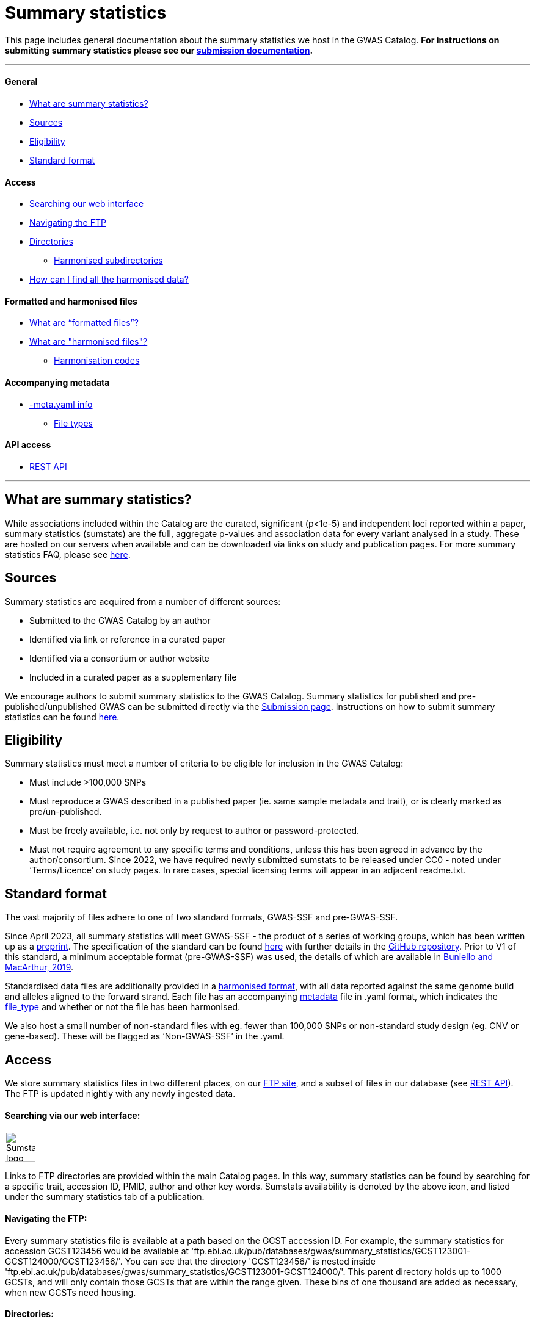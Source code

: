 = Summary statistics 

:imagesdir: ../images

This page includes general documentation about the summary statistics we host in the GWAS Catalog. **For instructions on submitting summary statistics please see our https://www.ebi.ac.uk/gwas/docs/submission[submission documentation].**

'''
==== General

- <<What are summary statistics?, What are summary statistics?>>

- <<Sources,Sources>>

- <<Eligibility,Eligibility>>

- <<Standard format,Standard format>>

==== Access

- <<Searching via our web interface:,Searching our web interface>>

- <<Navigating the FTP:,Navigating the FTP>>

- <<Directories:,Directories>>

* <<Harmonised subdirectories:,Harmonised subdirectories>>

- <<How can I find all the harmonised data?,How can I find all the harmonised data?>>

==== Formatted and harmonised files

- <<What are “formatted files”?,What are “formatted files”?>>

- <<What are "harmonised files"?,What are "harmonised files"?>>

* <<Harmonisation codes,Harmonisation codes>>

==== Accompanying metadata

- <<Accompanying metadata (-meta.yaml),-meta.yaml info>>

* <<File_types:,File types>>

==== API access

- <<REST API,REST API>>

'''
== What are summary statistics?

While associations included within the Catalog are the curated, significant (p<1e-5) and independent loci reported within a paper, summary statistics (sumstats) are the full, aggregate p-values and association data for every variant analysed in a study. These are hosted on our servers when available and can be downloaded via links on study and publication pages.
For more summary statistics FAQ, please see https://www.ebi.ac.uk/gwas/docs/faq#faq-H1[here].

== Sources

Summary statistics are acquired from a number of different sources:

* Submitted to the GWAS Catalog by an author
* Identified via link or reference in a curated paper
* Identified via a consortium or author website
* Included in a curated paper as a supplementary file

We encourage authors to submit summary statistics to the GWAS Catalog. Summary statistics for published and pre-published/unpublished GWAS can be submitted directly via the http://www.ebi.ac.uk/gwas/deposition[Submission page]. Instructions on how to submit summary statistics can be found https://www.ebi.ac.uk/gwas/docs/submission[here].

== Eligibility

Summary statistics must meet a number of criteria to be eligible for inclusion in the GWAS Catalog:

* Must include >100,000 SNPs
* Must reproduce a GWAS described in a published paper (ie. same sample metadata and trait), or is clearly marked as pre/un-published.
* Must be freely available, i.e. not only by request to author or password-protected.
* Must not require agreement to any specific terms and conditions, unless this has been agreed in advance by the author/consortium. Since 2022, we have required newly submitted sumstats to be released under CC0 - noted under ‘Terms/Licence’ on study pages. In rare cases, special licensing terms will appear in an adjacent readme.txt.

== Standard format
The vast majority of files adhere to one of two standard formats, GWAS-SSF and pre-GWAS-SSF. 

Since April 2023, all summary statistics will meet GWAS-SSF - the product of a series of working groups, which has been written up as a https://www.biorxiv.org/content/10.1101/2022.07.15.500230v2[preprint]. The specification of the standard can be found https://github.com/EBISPOT/gwas-summary-statistics-standard/blob/master/gwas-ssf_v1.0.0.pdf[here] with further details in the https://github.com/EBISPOT/gwas-summary-statistics-standard[GitHub repository]. Prior to V1 of this standard, a minimum acceptable format (pre-GWAS-SSF) was used, the details of which are available in https://www.ncbi.nlm.nih.gov/pmc/articles/PMC6323933/[Buniello and MacArthur, 2019].

Standardised data files are additionally provided in a <<What are harmonised files?,harmonised format>>, with all data reported against the same genome build and alleles aligned to the forward strand. Each file has an accompanying <<Accompanying metadata (-meta.yaml),metadata>> file in .yaml format, which indicates the <<File_types:,file_type>> and whether or not the file has been harmonised. 

We also host a small number of non-standard files with eg. fewer than 100,000 SNPs or  non-standard study design (eg. CNV or gene-based). These will be flagged as ‘Non-GWAS-SSF’ in the .yaml.

== Access

We store summary statistics files in two different places, on our https://ftp.ebi.ac.uk/pub/databases/gwas/summary_statistics/[FTP site], and a subset of files in our database (see <<REST API,REST API>>). The FTP is updated nightly with any newly ingested data.

==== Searching via our web interface: 

image:sumstats_logo.png[Sumstats logo,50]

Links to FTP directories are provided within the main Catalog pages. In this way, summary statistics can be found by searching for a specific trait, accession ID, PMID, author and other key words. Sumstats availability is denoted by the above icon, and listed under the summary statistics tab of a publication. 


==== Navigating the FTP:

Every summary statistics file is available at a path based on the GCST accession ID. For example, the summary statistics for accession GCST123456 would be available at 'ftp.ebi.ac.uk/pub/databases/gwas/summary_statistics/GCST123001-GCST124000/GCST123456/'. You can see that the directory 'GCST123456/' is nested inside 'ftp.ebi.ac.uk/pub/databases/gwas/summary_statistics/GCST123001-GCST124000/'. This parent directory holds up to 1000 GCSTs, and will only contain those GCSTs that are within the range given. These bins of one thousand are added as necessary, when new GCSTs need housing.

==== Directories:

Each accession ID directory contains:

* The original sumstats file .tsv
* A metadata .yaml
* A separate readme, if provided .txt (newer folders will hold this under ‘author_notes’ inside the .yaml)
* When possible, and once processed, a harmonised directory

==== Harmonised subdirectories:

**The latest version of the harmonisation pipeline was released in 2023.** All files harmonised under this version, eg. https://ftp.ebi.ac.uk/pub/databases/gwas/summary_statistics/GCST90270001-GCST90271000/GCST90270927/[GCST90270927] contain a ‘/harmonised’ directory with the following contents:

* A harmonised version of the raw file. .h.tsv (see <<What are harmonised files?,What are harmonised files?>>)
* An index file .tbi
* A log file .log
* A metadata file .yaml

**For files harmonised before 2023,** eg https://ftp.ebi.ac.uk/pub/databases/gwas/summary_statistics/GCST90001001-GCST90002000/GCST90001686/[GCST90001686], the harmonised folder will contain:

* A formatted version of the raw file - with standardised headers .f.tsv (see <<What are “formatted files”?,What are "formatted files"?>>)
* A harmonised version of the formatted file .h.tsv
* A metadata file .yaml

In some cases, there will be no harmonised directory due to incompatibility with our pipeline. These will be marked out with ‘Non-GWAS-SSF’ under file_type in the .yaml. If the file type is GWAS-SSF or pre-GWAS-SSF and there is no harmonised file, it is likely awaiting harmonisation, please check back at a later date.

==== How can I find all the harmonised data?

Harmonised summary statistics are released daily and a text file listing all of the harmonised studies is available on the FTP at the following location: https://ftp.ebi.ac.uk/pub/databases/gwas/summary_statistics/harmonised_list.txt. This text file is updated on a nightly basis.

== What are “formatted files”?

Prior to the GWAS Catalog accepting direct submissions, summary statistics files were formatted by scientific curators using a semi-automated process. Where the formatted files are available, they are nested within the 'harmonised' subdirectory with the ‘*.f.tsv.gz’ suffix (https://ftp.ebi.ac.uk/pub/databases/gwas/summary_statistics/GCST90001001-GCST90002000/GCST90001686/harmonised/[example]). These files will not be available for newer submitted content because those datasets have already been formatted by the authors.
During the formatting process data were not manipulated but the headers were converted to a consistent format across all summary statistics files.

== What are "harmonised files"?

Sumstats files are harmonised using an automated link:https://github.com/EBISPOT/gwas-sumstats-harmoniser[pipeline], which is detailed below. By 'harmonised' we mean that all genomic position data will be reported against the same and latest genome build. Missing chromosome, base pair location and variant ID data that can be inferred, will be. Furthermore, where possible, alleles are also orientated to the forward strand.

The harmonisation process is the following:

. Mapping variant IDs to locations (method used is reported in the ‘hm_coordinate_conversion’ field in the harmonised data file)
.. Update base pair location value by mapping rsID using Ensembl (currently v95) (‘hm_coordinate_conversion’ = ‘rs’);  or
.. if above not possible, liftover base pair location to latest genome build (‘hm_coordinate_conversion’ = ‘lo’); or
.. if above not possible, remove variant from file.

. Orientation (link:https://github.com/opentargets/sumstat_harmoniser[Open Targets project])
.. Infer the orientation of palindromic variants. Palindromic variants are alleles on the forward strand which are the same as on the reverse strand. We infer the orientations of palindromic variants according to the strand consensus.
... Firstly, we randomly select 10% of sites. The effect and other alleles are compared with counterpart alternative and reference alleles in the Ensembl VCF references to identify the strand of the non-palindromic variants (forward or reverse) .
... The forward strand consensus can be calculated by forward/(forward+reverse) or reverse/(forward+reverse). To avoid any possibility of sampling bias:
* If the rate  ≥ 0.995,  the following harmonisation steps on the palindromic variants are inferred as on the forward (or reverse) strand;
* If the rate is the range of (0.995,0.9), this rate is recalculated by all non-palindromic variants in the data. The palindromic variants can be inferred as forward (or reverse) if the recalculated rate > 0.99, otherwise palindromic variants are dropped for harmonisation;
* If the rate ≤ 0.9,  palindromic variants are dropped in the following harmonisation step.
.. Variant harmonisation: Using chromosome, base pair location and the effect and other alleles, query each variant against the Ensembl VCF reference to harmonise as appropriate by either:
... keeping record as is because:
* it is already correctly orientated
... orientating to reference strand:
* reverse complement the effect and other alleles
... flipping the effect and other alleles
* because the effect and other alleles are flipped in the reference
* this also means the beta, odds ratio, 95% CI and effect allele frequency are inverted
... a combination of the orientating and flipping the alleles.
... replace with NA because:
* There is no counterpart record in the reference VCF file.

. Filtering and QC
.. Variant ID is set to variant IDs found by step (2).
.. Records without a valid value for variant ID, chromosome, base pair location and p-value are removed.

. Harmonisation result: For each input file, harmonisation generates three outputs:
.. The harmonisation result (*.h.tsv.gz)
* represents harmonised mandatory columns in a https://github.com/EBISPOT/gwas-summary-statistics-standard/blob/master/gwas-ssf_v0.1-draft.pdf[specific order] and other columns in the original order. 
* contains a new column named harmonisation code is assigned to each record indicating the harmonisation process that was performed (note that currently any processes involving 'Infer strand' are not being used).
* is sorted by chr and position and compressed using bgzip
.. An index file (*.h.tsv.gz.tbi) 
* A tabix index file of the harmonisation result for quick data retrieve purposes
.. A report file (report.txt) summarises:
* the reference VCF file used in harmonisation.
* process on the palindromic variants
* percentage of variants dropped in the qc step
* percentage of variants that are successfully harmonised or failed
.. A metadata YAML file (*.h.tsv.gz-meta.yaml) for the harmonised data file. 

==== Harmonisation codes

[%header, cols="1*>,10"]
|===
|Code
|Description of process

|1
|Palindromic; Infer strand; Forward strand; Alleles correct

|2
|Palindromic; Infer strand; Forward strand; Flipped alleles

|3
|Palindromic; Infer strand; Reverse strand; Alleles correct

|4
|Palindromic; Infer strand; Reverse strand; Flipped alleles

|5
|Palindromic; Assume forward strand; Alleles correct

|6
|Palindromic; Assume forward strand; Flipped alleles

|7
|Palindromic; Assume reverse strand; Alleles correct

|8
|Palindromic; Assume reverse strand; Flipped alleles

|9
|Palindromic; Drop palindromic; Not orientated

|10
|Forward strand; Alleles correct

|11
|Forward strand; Flipped alleles

|12
|Reverse strand; Alleles correct

|13
|Reverse strand; Flipped alleles

|14
|Required fields are not known; Not orientated

|15
|No matching variants in reference VCF; Not orientated

|16
|Multiple matching variants in reference VCF; Not orientated

|17
|Palindromic; Infer strand; EAF or reference VCF AF not known; Not orientated

|18
|Palindromic; Infer strand; EAF < specified minor allele frequency threshold; Not orientated
|===

Harmonised data files conform to the standard but there are some additional points to mention:

. Where possible, data are sorted by chromosome and base pair location
. Where possible, a <data_file>.tbi file is available to enable access to a specified genomic region using tabix (link)
. A running report from the harmonisation is available with the harmonised file on the FTP
. A field in the data file, ‘‘hm_coordinate_conversion’’, signifies whether the position was mapped using rsID (‘rs’) lookup or liftOver (‘lo’).

There may be differences between the data available on the FTP site compared to the database where number rounding has taken place. In the database, chromosome values of 'X', 'Y' and 'MT' will appear as 23, 24 and 25, respectively.

== Accompanying metadata (-meta.yaml)
Metadata are provided in a computer and human readable YAML file adjacent to the data file, suffixed with -meta.yaml. So where the data file is called GCST123456.tsv.gz, the metadata can be found with the name GCST123456.tsv.gz-meta.yaml. 

*Metadata definitions:*
[options="header"]
|=============================================================================================================================================================
|  *Field*                   |  *Description*                  |  *Data type and values*                  |  *Mandatory*                    |  *Example*                                                                                                              
|--------------------------|----------------------------------|------------------|----------------|-------------------------------------
|  # *Study meta-data* |                                                                                      |                                                           |                                       |                                                                                                                       
|  gwas_id                           |  GWAS Catalog accession ID                                                           |  Text string                                              |  Yes                                  |  GCST90244057                                                                                                         
|  author_notes                      |  Additional information about this study from the author                             |  Text string                                              |  No                                   |  File contains GWAS summary statistics from a meta-analysis of NMR metabolic traits in up to 33 cohorts.              
|  gwas_catalog_api                  |  GWAS catalog REST API link                                                          |  Text string                                              |  Yes                                  |  https://www.ebi.ac.uk/gwas/rest/api/studies/GCST90244057
|  date_metadata_last_modified       |  The latest date that metadata YAML file was modified                                |  date                                                     |  Yes                                  |  2023-11-28                                                                                                           
|  # *Trait Information*              |                                                                                      |                                                           |                                       |                                                                                                                       
|  trait_description                 |  Author reported trait description                                                   |  Text string (multiple possible)                          |  Yes                                  |  Body mass index                                                                                                      
|  ontology_mapping                  |  Short form ontology terms describing the trait                                      |  Text string (multiple possible)                          |  No                                   |   EFO_0004918                                                                                                         
|  # *Genotyping Information*         |                                                                                      |                                                           |                                       |                                                                                                                       
|  genome_assembly                   |  Genome assembly for the summary statistics.                                         |  GRCh/NCBI/UCSC value                                     |  Yes                                  |  GRCh37                                                                                                               
|  coordinate_system                 |  Coordinate system used for the summary statistics                                   |  Text String (1-based or 0-based)                         |  No                                   |  1-based                                                                                                              
|  genotyping_technology             |  Method(s) used to genotype variants in the discovery stage.                         |  Text string (multiple possible)                          |  Yes                                  |   Genome-wide genotyping array                                                                                        
|  imputation_panel                  |  Panel used for imputation                                                           |  Text string                                              |  No                                   |  HRC + UK10K                                                                                                          
|  imputation_software               |  Software used for imputation                                                        |  Text string                                              |  No                                   |  SHAPEIT3 + IMPUTE4                                                                                                   
|  # *Sample Information*             |                                                                                      |                                                           |                                       |                                                                                                                       
|  sample_ancestry_category          |  Broad ancestry category that best describes the sample.                             |  Text string                                              |  Yes                                  |  European                                                                                                             
|  sample_ancestry                   |  The most detailed ancestry descriptor(s) for the sample.                            |  Text string (multiple possible)                          |  Yes                                  |  Finnish                                                                                              
|  sample_size                       |  Sample size                                                                         |  Integer                                                  |  Yes                                  | 27006                                                                                                                 
|  ancestry_method                   |  Method used to determine sample ancestry e.g. self-reported/genetically determined  |  Text string (multiple possible)                          |  No                                   |  self-reported                                                                                                        
|  case_control_study                |  Flag whether the study is a case-control study                                      |  Boolean                                                  |  No (default is false)                |  true                                                                                                                 
|  case_count                        |  Number of cases for case/control study                                              |  Integer                                                  |  No, unless caseControlStudy is true  | 27006                                                                                                                 
|  control_count                     |  Number of controls for case/control study                                           |  Integer                                                  |  No, unless caseControlStudy is true  | 27006                                                                                                                 
|  sex                               |  To indicate a sex-stratified analysis                                               |  M (for male), F (for female), combined or NR if unknown  |  No                                   |  combined                                                                                                             
|  # *Summary Statistic information*  |                                                                                      |                                                           |                                       |                                                                                                                       
|  data_file_name                    |  The name of the summary statistics file                                             |  Text string                                              |  Yes                                  |  GCST90244057_buildGRCh37.tsv                                                                                         
|  file_type                         |  The format of the summary statistics file                                           |  "GWAS-SSF v1.0", "pre-GWAS-SSF", "non-GWAS-SSF"          |  Yes                                  |  GWAS-SSF v1.0                                                                                                        
|  data_file_md5sum                  |  The md5 checksum of the summary statistics file.                                    |  Text string                                              |  Yes                                  |  0ec56396f89edcc21a3d5a25a6fa993d                                                                                     
|  analysis_software                 |  Software and version used for the association analysis                              |  Text string (multiple possible)                          |  Yes if p-values of 0 given           |  REGENIE                                                                                                              
|  adjusted_covariates               |  Any covariates the GWAS is adjusted for                                             |  Text string (multiple possible)                          |  No                                   |   sex                                                                                                                 
|  minor_allele_freq_lower_limit     |  Lowest possible effect allele frequency                                             |  Numeric                                                  |  No                                   | 0.0003                                                                                                                
|  # *Harmonization status*           |                                                                                      |                                                           |                                       |                                                                                                                       
|  is_harmonised                     |  Description of harmonisation codes                                                  |  Text string                                              |  Only given in harmonised datasets    |  false                                                                                                                
|  is_sorted                         |  Flag whether the file is sorted by genomic location                                 |  Boolean                                                  |  Yes                                  |  false                                                                                                                
|  harmonisation_reference           |  The genome reference file used for harmonising the summary statistics file          |  Text string                                              |  No                                   |   	ftp://ftp.ensembl.org/pub/release-104/fasta/homo_sapiens/dna/                                                                                                                     
|
|=============================================================================================================================================================

==== File_types:

* GWAS-SSF v1: Version 1 of the GWAS-SSF standard format.  
* Pre-GWAS-SSF: The previous, minimal format requiring only chromosome, base_pair_location/rsID and p-value. 
* Non-GWAS-SSF: Not conforming to any standard format. Can include gene-based, CNV and multivariate analyses where eg. effect information is not available.

Note: for very old sumstats (where the filename does not begin ‘GCST’), no metadata .yaml will be available.

For summary statistics associated with a journal publication, study metadata can also be accessed via the GWAS Catalog web interface and REST API. 
Metadata for unpublished submissions is not currently available via REST API but can be found in our https://www.ebi.ac.uk/gwas/docs/file-downloads[download files].

== REST API
The REST API for the summary statistics database is available at https://www.ebi.ac.uk/gwas/summary-statistics/api/. For full documentation on the REST API, please see https://www.ebi.ac.uk/gwas/summary-statistics/docs/[here].
It’s important to note that the data available via REST API is a subset of that available via FTP. Currently, we’re unable to release more data to the REST API as it’s undergoing a complete redevelopment to help us cope with the tremendous growth in summary statistics data.
